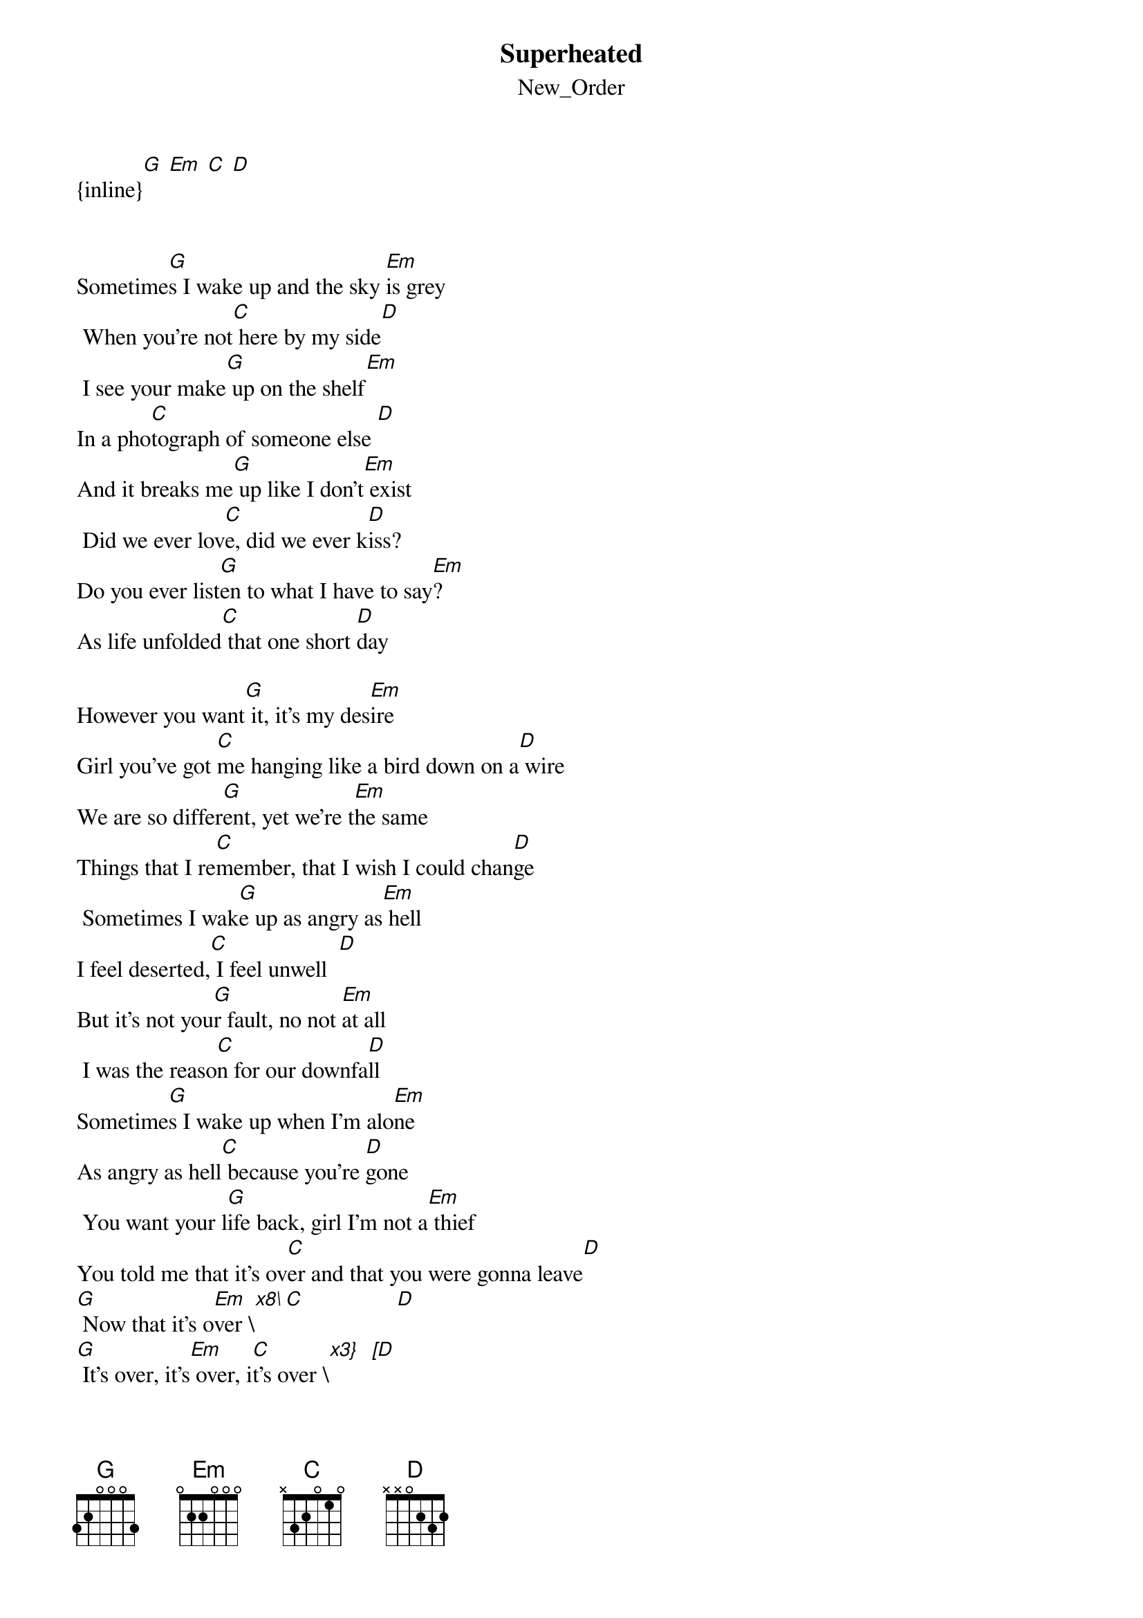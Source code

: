 {t: Superheated}
{st: New_Order}
{inline}[G] [Em] [C] [D]


Sometime[G]s I wake up and the sky [Em]is grey
 When you're not[C] here by my side[D]
 I see your make[G] up on the shelf[Em]
In a pho[C]tograph of someone else [D]
And it breaks me[G] up like I don't[Em] exist
 Did we ever lov[C]e, did we ever k[D]iss?
Do you ever list[G]en to what I have to say[Em]?
As life unfolded[C] that one short [D]day

However you want[G] it, it's my des[Em]ire
Girl you've got [C]me hanging like a bird down on a[D] wire
We are so differ[G]ent, yet we're t[Em]he same
Things that I re[C]member, that I wish I could chan[D]ge
 Sometimes I wak[G]e up as angry as[Em] hell
I feel deserted,[C] I feel unwell  [D]
But it's not you[G]r fault, no not [Em]at all
 I was the reaso[C]n for our downfa[D]ll
Sometime[G]s I wake up when I'm alo[Em]ne
As angry as hell[C] because you're [D]gone
 You want your l[G]ife back, girl I'm not a[Em] thief
You told me that it's ov[C]er and that you were gonna leave[D]
[G] Now that it's o[Em]ver \[x8\][C]                [D]
[G] It's over, it's[Em] over, i[C]t's over \[x3}   [D]

